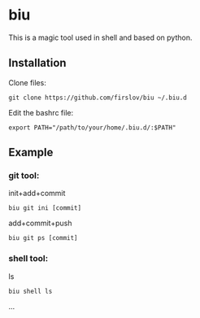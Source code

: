 * biu
This is a magic tool used in shell and based on python.
** Installation
Clone files:
#+begin_src 
git clone https://github.com/firslov/biu ~/.biu.d
#+end_src
Edit the bashrc file:
#+begin_src 
export PATH="/path/to/your/home/.biu.d/:$PATH"
#+end_src
** Example
*** git tool:
init+add+commit
#+begin_src 
biu git ini [commit]
#+end_src
add+commit+push
#+begin_src 
biu git ps [commit]
#+end_src
*** shell tool:
ls
#+begin_src 
biu shell ls
#+end_src
...
